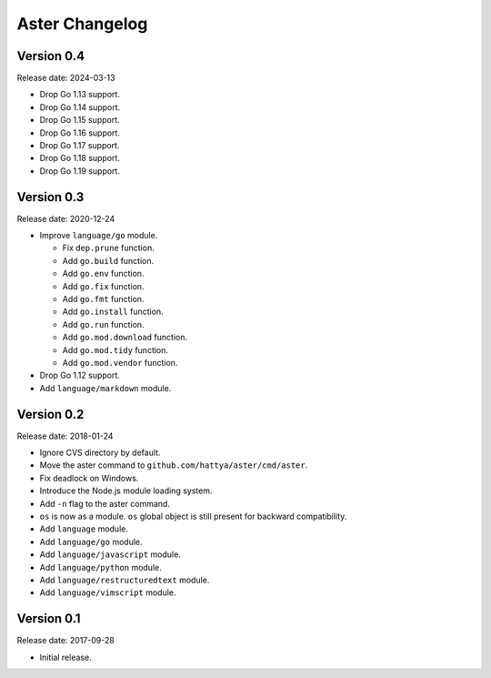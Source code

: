 Aster Changelog
===============

Version 0.4
-----------

Release date: 2024-03-13

* Drop Go 1.13 support.
* Drop Go 1.14 support.
* Drop Go 1.15 support.
* Drop Go 1.16 support.
* Drop Go 1.17 support.
* Drop Go 1.18 support.
* Drop Go 1.19 support.


Version 0.3
-----------

Release date: 2020-12-24

* Improve ``language/go`` module.

  * Fix ``dep.prune`` function.
  * Add ``go.build`` function.
  * Add ``go.env`` function.
  * Add ``go.fix`` function.
  * Add ``go.fmt`` function.
  * Add ``go.install`` function.
  * Add ``go.run`` function.
  * Add ``go.mod.download`` function.
  * Add ``go.mod.tidy`` function.
  * Add ``go.mod.vendor`` function.

* Drop Go 1.12 support.
* Add ``language/markdown`` module.


Version 0.2
-----------

Release date: 2018-01-24

* Ignore CVS directory by default.
* Move the aster command to ``github.com/hattya/aster/cmd/aster``.
* Fix deadlock on Windows.
* Introduce the Node.js module loading system.
* Add ``-n`` flag to the aster command.
* ``os`` is now as a module. ``os`` global object is still present for
  backward compatibility.
* Add ``language`` module.
* Add ``language/go`` module.
* Add ``language/javascript`` module.
* Add ``language/python`` module.
* Add ``language/restructuredtext`` module.
* Add ``language/vimscript`` module.


Version 0.1
-----------

Release date: 2017-09-28

* Initial release.
